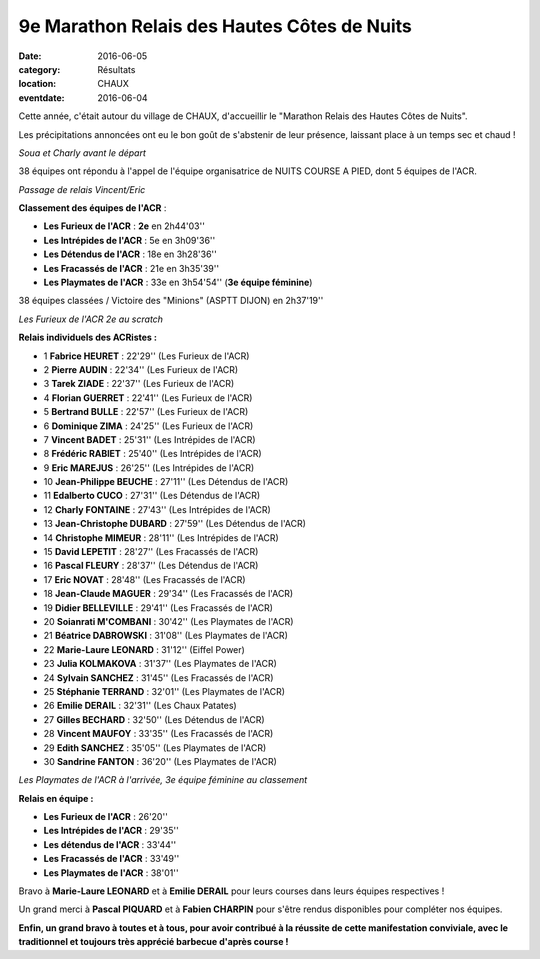 9e Marathon Relais des Hautes Côtes de Nuits
============================================

:date: 2016-06-05
:category: Résultats
:location: CHAUX
:eventdate: 2016-06-04

Cette année, c'était autour du village de CHAUX, d'accueillir le "Marathon Relais des Hautes Côtes de Nuits".

Les précipitations annoncées ont eu le bon goût de s'abstenir de leur présence, laissant place à un temps sec et chaud !

.. image:: http://assets.acr-dijon.org/chaux164.jpg

*Soua et Charly avant le départ*

38 équipes ont répondu à l'appel de l'équipe organisatrice de NUITS COURSE A PIED, dont 5 équipes de l'ACR.

.. image:: http://assets.acr-dijon.org/chaux163.jpg

*Passage de relais Vincent/Eric*

**Classement des équipes de l'ACR** :

- **Les Furieux de l'ACR** : **2e** en 2h44'03''
- **Les Intrépides de l'ACR** : 5e en 3h09'36''
- **Les Détendus de l'ACR** : 18e en 3h28'36''
- **Les Fracassés de l'ACR** : 21e en 3h35'39''
- **Les Playmates de l'ACR** : 33e en 3h54'54'' (**3e équipe féminine**)

38 équipes classées / Victoire des "Minions" (ASPTT DIJON) en 2h37'19''

.. image:: http://assets.acr-dijon.org/chaux161.jpg

*Les Furieux de l'ACR 2e au scratch*

**Relais individuels des ACRistes :**

- 1 **Fabrice HEURET** : 22'29'' (Les Furieux de l'ACR)
- 2 **Pierre AUDIN** : 22'34'' (Les Furieux de l'ACR)
- 3 **Tarek ZIADE** : 22'37'' (Les Furieux de l'ACR)
- 4 **Florian GUERRET** : 22'41'' (Les Furieux de l'ACR)
- 5 **Bertrand BULLE** : 22'57'' (Les Furieux de l'ACR)
- 6 **Dominique ZIMA** : 24'25'' (Les Furieux de l'ACR)
- 7 **Vincent BADET** : 25'31'' (Les Intrépides de l'ACR)
- 8 **Frédéric RABIET** : 25'40'' (Les Intrépides de l'ACR)
- 9 **Eric MAREJUS** : 26'25'' (Les Intrépides de l'ACR)
- 10 **Jean-Philippe BEUCHE** : 27'11'' (Les Détendus de l'ACR)
- 11 **Edalberto CUCO** : 27'31'' (Les Détendus de l'ACR)
- 12 **Charly FONTAINE** : 27'43'' (Les Intrépides de l'ACR)
- 13 **Jean-Christophe DUBARD** : 27'59'' (Les Détendus de l'ACR)
- 14 **Christophe MIMEUR** : 28'11'' (Les Intrépides de l'ACR)
- 15 **David LEPETIT** : 28'27'' (Les Fracassés de l'ACR)
- 16 **Pascal FLEURY** : 28'37'' (Les Détendus de l'ACR)
- 17 **Eric NOVAT** : 28'48'' (Les Fracassés de l'ACR)
- 18 **Jean-Claude MAGUER** : 29'34'' (Les Fracassés de l'ACR)
- 19 **Didier BELLEVILLE** : 29'41'' (Les Fracassés de l'ACR)
- 20 **Soianrati M'COMBANI** : 30'42'' (Les Playmates de l'ACR)
- 21 **Béatrice DABROWSKI** : 31'08'' (Les Playmates de l'ACR)
- 22 **Marie-Laure LEONARD** : 31'12'' (Eiffel Power)
- 23 **Julia KOLMAKOVA** : 31'37'' (Les Playmates de l'ACR)
- 24 **Sylvain SANCHEZ** : 31'45'' (Les Fracassés de l'ACR)
- 25 **Stéphanie TERRAND** : 32'01'' (Les Playmates de l'ACR)
- 26 **Emilie DERAIL** : 32'31'' (Les Chaux Patates)
- 27 **Gilles BECHARD** : 32'50'' (Les Détendus de l'ACR)
- 28 **Vincent MAUFOY** : 33'35'' (Les Fracassés de l'ACR)
- 29 **Edith SANCHEZ** : 35'05'' (Les Playmates de l'ACR)
- 30 **Sandrine FANTON** : 36'20'' (Les Playmates de l'ACR)

.. image:: http://assets.acr-dijon.org/chaux162.jpg

*Les Playmates de l'ACR à l'arrivée, 3e équipe féminine au classement*

**Relais en équipe :**

- **Les Furieux de l'ACR** : 26'20''
- **Les Intrépides de l'ACR** : 29'35''
- **Les détendus de l'ACR** : 33'44''
- **Les Fracassés de l'ACR** : 33'49''
- **Les Playmates de l'ACR** : 38'01''

Bravo à **Marie-Laure LEONARD** et à **Emilie DERAIL** pour leurs courses dans leurs équipes respectives !

Un grand merci à **Pascal PIQUARD** et à **Fabien CHARPIN** pour s'être rendus disponibles pour compléter nos équipes.

**Enfin, un grand bravo à toutes et à tous, pour avoir contribué à la réussite de cette manifestation conviviale, avec le traditionnel et toujours très apprécié barbecue d'après course !**
